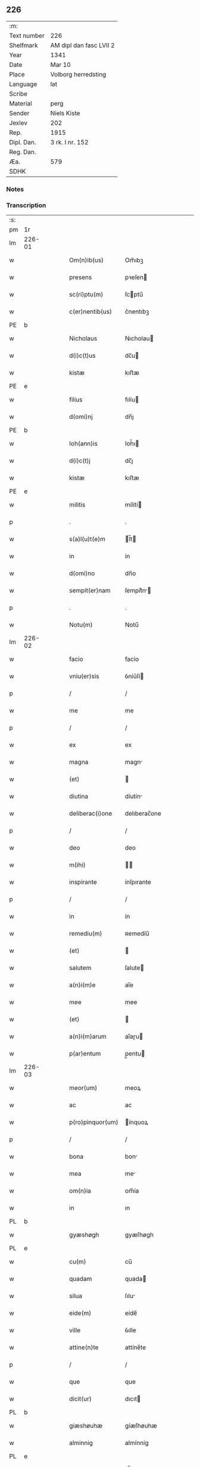 ** 226
| :m:         |                         |
| Text number | 226                     |
| Shelfmark   | AM dipl dan fasc LVII 2 |
| Year        | 1341                    |
| Date        | Mar 10                  |
| Place       | Volborg herredsting     |
| Language    | lat                     |
| Scribe      |                         |
| Material    | perg                    |
| Sender      | Niels Kiste             |
| Jexlev      | 202                     |
| Rep.        | 1915                    |
| Dipl. Dan.  | 3 rk. I nr. 152         |
| Reg. Dan.   |                         |
| Æa.         | 579                     |
| SDHK        |                         |

*** Notes


*** Transcription
| :s: |        |   |   |   |   |                   |              |   |   |   |   |     |   |   |   |               |
| pm  | 1r     |   |   |   |   |                   |              |   |   |   |   |     |   |   |   |               |
| lm  | 226-01 |   |   |   |   |                   |              |   |   |   |   |     |   |   |   |               |
| w   |        |   |   |   |   | Om(n)ib(us)       | Om̅ıbꝫ        |   |   |   |   | lat |   |   |   |        226-01 |
| w   |        |   |   |   |   | presens           | pꝛeſen      |   |   |   |   | lat |   |   |   |        226-01 |
| w   |        |   |   |   |   | sc(ri)ptu(m)      | ſcptu̅       |   |   |   |   | lat |   |   |   |        226-01 |
| w   |        |   |   |   |   | c(er)nentib(us)   | c͛nentıbꝫ     |   |   |   |   | lat |   |   |   |        226-01 |
| PE  | b      |   |   |   |   |                   |              |   |   |   |   |     |   |   |   |               |
| w   |        |   |   |   |   | Nicholaus         | Nıcholau    |   |   |   |   | lat |   |   |   |        226-01 |
| w   |        |   |   |   |   | d(i)c(t)us        | dc̅u         |   |   |   |   | lat |   |   |   |        226-01 |
| w   |        |   |   |   |   | kistæ             | kıﬅæ         |   |   |   |   | lat |   |   |   |        226-01 |
| PE  | e      |   |   |   |   |                   |              |   |   |   |   |     |   |   |   |               |
| w   |        |   |   |   |   | filius            | fılíu       |   |   |   |   | lat |   |   |   |        226-01 |
| w   |        |   |   |   |   | d(omi)nj          | dn̅ȷ          |   |   |   |   | lat |   |   |   |        226-01 |
| PE  | b      |   |   |   |   |                   |              |   |   |   |   |     |   |   |   |               |
| w   |        |   |   |   |   | Ioh(ann)is        | Ioh̅ı        |   |   |   |   | lat |   |   |   |        226-01 |
| w   |        |   |   |   |   | d(i)c(t)j         | dc̅ȷ          |   |   |   |   | lat |   |   |   |        226-01 |
| w   |        |   |   |   |   | kistæ             | kıﬅæ         |   |   |   |   | lat |   |   |   |        226-01 |
| PE  | e      |   |   |   |   |                   |              |   |   |   |   |     |   |   |   |               |
| w   |        |   |   |   |   | militis           | mílítí      |   |   |   |   | lat |   |   |   |        226-01 |
| p   |        |   |   |   |   | .                 | .            |   |   |   |   | lat |   |   |   |        226-01 |
| w   |        |   |   |   |   | s(a)l(u)t(e)m     | l̅t         |   |   |   |   | lat |   |   |   |        226-01 |
| w   |        |   |   |   |   | in                | ín           |   |   |   |   | lat |   |   |   |        226-01 |
| w   |        |   |   |   |   | d(omi)no          | dn̅o          |   |   |   |   | lat |   |   |   |        226-01 |
| w   |        |   |   |   |   | sempit(er)nam     | ſempít͛n    |   |   |   |   | lat |   |   |   |        226-01 |
| p   |        |   |   |   |   | .                 | .            |   |   |   |   | lat |   |   |   |        226-01 |
| w   |        |   |   |   |   | Notu(m)           | Notu̅         |   |   |   |   | lat |   |   |   |        226-01 |
| lm  | 226-02 |   |   |   |   |                   |              |   |   |   |   |     |   |   |   |               |
| w   |        |   |   |   |   | facio             | facio        |   |   |   |   | lat |   |   |   |        226-02 |
| w   |        |   |   |   |   | vniu(er)sis       | ỽníu͛ſí      |   |   |   |   | lat |   |   |   |        226-02 |
| p   |        |   |   |   |   | /                 | /            |   |   |   |   | lat |   |   |   |        226-02 |
| w   |        |   |   |   |   | me                | me           |   |   |   |   | lat |   |   |   |        226-02 |
| p   |        |   |   |   |   | /                 | /            |   |   |   |   | lat |   |   |   |        226-02 |
| w   |        |   |   |   |   | ex                | ex           |   |   |   |   | lat |   |   |   |        226-02 |
| w   |        |   |   |   |   | magna             | magn        |   |   |   |   | lat |   |   |   |        226-02 |
| w   |        |   |   |   |   | (et)              |             |   |   |   |   | lat |   |   |   |        226-02 |
| w   |        |   |   |   |   | diutina           | díutín      |   |   |   |   | lat |   |   |   |        226-02 |
| w   |        |   |   |   |   | deliberac(i)one   | delıberac̅one |   |   |   |   | lat |   |   |   |        226-02 |
| p   |        |   |   |   |   | /                 | /            |   |   |   |   | lat |   |   |   |        226-02 |
| w   |        |   |   |   |   | deo               | deo          |   |   |   |   | lat |   |   |   |        226-02 |
| w   |        |   |   |   |   | m(ihi)            |            |   |   |   |   | lat |   |   |   |        226-02 |
| w   |        |   |   |   |   | inspirante        | ínſpırante   |   |   |   |   | lat |   |   |   |        226-02 |
| p   |        |   |   |   |   | /                 | /            |   |   |   |   | lat |   |   |   |        226-02 |
| w   |        |   |   |   |   | in                | ín           |   |   |   |   | lat |   |   |   |        226-02 |
| w   |        |   |   |   |   | remediu(m)        | ʀemedíu̅      |   |   |   |   | lat |   |   |   |        226-02 |
| w   |        |   |   |   |   | (et)              |             |   |   |   |   | lat |   |   |   |        226-02 |
| w   |        |   |   |   |   | salutem           | ſalute      |   |   |   |   | lat |   |   |   |        226-02 |
| w   |        |   |   |   |   | a(n)i(m)e         | ai̅e          |   |   |   |   | lat |   |   |   |        226-02 |
| w   |        |   |   |   |   | mee               | mee          |   |   |   |   | lat |   |   |   |        226-02 |
| w   |        |   |   |   |   | (et)              |             |   |   |   |   | lat |   |   |   |        226-02 |
| w   |        |   |   |   |   | a(n)i(m)arum      | ai̅aɼu       |   |   |   |   | lat |   |   |   |        226-02 |
| w   |        |   |   |   |   | p(ar)entum        | p̲entu       |   |   |   |   | lat |   |   |   |        226-02 |
| lm  | 226-03 |   |   |   |   |                   |              |   |   |   |   |     |   |   |   |               |
| w   |        |   |   |   |   | meor(um)          | meoꝝ         |   |   |   |   | lat |   |   |   |        226-03 |
| w   |        |   |   |   |   | ac                | ac           |   |   |   |   | lat |   |   |   |        226-03 |
| w   |        |   |   |   |   | p(ro)pinquor(um)  | ínquoꝝ      |   |   |   |   | lat |   |   |   |        226-03 |
| p   |        |   |   |   |   | /                 | /            |   |   |   |   | lat |   |   |   |        226-03 |
| w   |        |   |   |   |   | bona              | bon         |   |   |   |   | lat |   |   |   |        226-03 |
| w   |        |   |   |   |   | mea               | me          |   |   |   |   | lat |   |   |   |        226-03 |
| w   |        |   |   |   |   | om(n)ia           | om̅ía         |   |   |   |   | lat |   |   |   |        226-03 |
| w   |        |   |   |   |   | in                | ın           |   |   |   |   | lat |   |   |   |        226-03 |
| PL  | b      |   |   |   |   |                   |              |   |   |   |   |     |   |   |   |               |
| w   |        |   |   |   |   | gyæshøgh          | gyæſhøgh     |   |   |   |   | lat |   |   |   |        226-03 |
| PL  | e      |   |   |   |   |                   |              |   |   |   |   |     |   |   |   |               |
| w   |        |   |   |   |   | cu(m)             | cu̅           |   |   |   |   | lat |   |   |   |        226-03 |
| w   |        |   |   |   |   | quadam            | quada       |   |   |   |   | lat |   |   |   |        226-03 |
| w   |        |   |   |   |   | silua             | ſılu        |   |   |   |   | lat |   |   |   |        226-03 |
| w   |        |   |   |   |   | eide(m)           | eíde̅         |   |   |   |   | lat |   |   |   |        226-03 |
| w   |        |   |   |   |   | ville             | ỽılle        |   |   |   |   | lat |   |   |   |        226-03 |
| w   |        |   |   |   |   | attine(n)te       | attíne̅te     |   |   |   |   | lat |   |   |   |        226-03 |
| p   |        |   |   |   |   | /                 | /            |   |   |   |   | lat |   |   |   |        226-03 |
| w   |        |   |   |   |   | que               | que          |   |   |   |   | lat |   |   |   |        226-03 |
| w   |        |   |   |   |   | dicit(ur)         | dıcıt       |   |   |   |   | lat |   |   |   |        226-03 |
| PL  | b      |   |   |   |   |                   |              |   |   |   |   |     |   |   |   |               |
| w   |        |   |   |   |   | giæshøuhæ         | gíæſhøuhæ    |   |   |   |   | lat |   |   |   |        226-03 |
| w   |        |   |   |   |   | alminnig          | almínníg     |   |   |   |   | lat |   |   |   |        226-03 |
| PL  | e      |   |   |   |   |                   |              |   |   |   |   |     |   |   |   |               |
| w   |        |   |   |   |   | v(e)l             | ỽl̅           |   |   |   |   | lat |   |   |   |        226-03 |
| PL  | b      |   |   |   |   |                   |              |   |   |   |   |     |   |   |   |               |
| w   |        |   |   |   |   | de¦læskough       | de¦læſkough  |   |   |   |   | lat |   |   |   | 226-03—226-04 |
| PL  | e      |   |   |   |   |                   |              |   |   |   |   |     |   |   |   |               |
| p   |        |   |   |   |   | .                 | .            |   |   |   |   | lat |   |   |   |        226-04 |
| w   |        |   |   |   |   | ac                | ac           |   |   |   |   | lat |   |   |   |        226-04 |
| w   |        |   |   |   |   | bona              | bon         |   |   |   |   | lat |   |   |   |        226-04 |
| w   |        |   |   |   |   | mea               | me          |   |   |   |   | lat |   |   |   |        226-04 |
| w   |        |   |   |   |   | in                | ín           |   |   |   |   | lat |   |   |   |        226-04 |
| PL  | b      |   |   |   |   |                   |              |   |   |   |   |     |   |   |   |               |
| w   |        |   |   |   |   | wæstræsauhæby     | wæﬅræſauhæbẏ |   |   |   |   | lat |   |   |   |        226-04 |
| PL  | e      |   |   |   |   |                   |              |   |   |   |   |     |   |   |   |               |
| w   |        |   |   |   |   | circa             | círca        |   |   |   |   | lat |   |   |   |        226-04 |
| w   |        |   |   |   |   | dimidiam          | dímidı     |   |   |   |   | lat |   |   |   |        226-04 |
| w   |        |   |   |   |   | m(a)rcham         | mᷓɼcha       |   |   |   |   | lat |   |   |   |        226-04 |
| w   |        |   |   |   |   | in                | ín           |   |   |   |   | lat |   |   |   |        226-04 |
| w   |        |   |   |   |   | censu             | cenſu        |   |   |   |   | lat |   |   |   |        226-04 |
| w   |        |   |   |   |   | t(er)re           | t͛ɼe          |   |   |   |   | lat |   |   |   |        226-04 |
| p   |        |   |   |   |   | .                 | .            |   |   |   |   | lat |   |   |   |        226-04 |
| w   |        |   |   |   |   | cu(m)             | cu̅           |   |   |   |   | lat |   |   |   |        226-04 |
| w   |        |   |   |   |   | siluis            | ſılui       |   |   |   |   | lat |   |   |   |        226-04 |
| w   |        |   |   |   |   | ibide(m)          | ıbıde̅        |   |   |   |   | lat |   |   |   |        226-04 |
| w   |        |   |   |   |   | ac                | ac           |   |   |   |   | lat |   |   |   |        226-04 |
| w   |        |   |   |   |   | om(n)ib(us)       | om̅ıbꝫ        |   |   |   |   | lat |   |   |   |        226-04 |
| w   |        |   |   |   |   | alijs             | alí        |   |   |   |   | lat |   |   |   |        226-04 |
| w   |        |   |   |   |   | mobilib(us)       | mobılıbꝫ     |   |   |   |   | lat |   |   |   |        226-04 |
| w   |        |   |   |   |   | (et)              |             |   |   |   |   | lat |   |   |   |        226-04 |
| w   |        |   |   |   |   | i(m)mo¦bilib(us)  | ı̅mo¦bılıbꝫ   |   |   |   |   | lat |   |   |   | 226-04—226-05 |
| w   |        |   |   |   |   | ad                | ad           |   |   |   |   | lat |   |   |   |        226-05 |
| w   |        |   |   |   |   | d(i)c(t)a         | dc͛a          |   |   |   |   | lat |   |   |   |        226-05 |
| w   |        |   |   |   |   | bona              | bon         |   |   |   |   | lat |   |   |   |        226-05 |
| w   |        |   |   |   |   | attine(n)tib(us)  | attíne̅tıbꝫ   |   |   |   |   | lat |   |   |   |        226-05 |
| w   |        |   |   |   |   | religiosis        | ʀelıgíoſıs   |   |   |   |   | lat |   |   |   |        226-05 |
| w   |        |   |   |   |   | d(omi)nab(us)     | dn̅bꝫ        |   |   |   |   | lat |   |   |   |        226-05 |
| w   |        |   |   |   |   | sororib(us)       | ſoꝛoꝛíbꝫ     |   |   |   |   | lat |   |   |   |        226-05 |
| w   |        |   |   |   |   | s(an)c(t)e        | ſc̅e          |   |   |   |   | lat |   |   |   |        226-05 |
| w   |        |   |   |   |   | clare             | claɼe        |   |   |   |   | lat |   |   |   |        226-05 |
| PL  | b      |   |   |   |   |                   |              |   |   |   |   |     |   |   |   |               |
| w   |        |   |   |   |   | Rosk(ildis)       | Roſꝃ         |   |   |   |   | lat |   |   |   |        226-05 |
| PL  | e      |   |   |   |   |                   |              |   |   |   |   |     |   |   |   |               |
| p   |        |   |   |   |   | .                 | .            |   |   |   |   | lat |   |   |   |        226-05 |
| w   |        |   |   |   |   | dedisse           | dedíſſe      |   |   |   |   | lat |   |   |   |        226-05 |
| w   |        |   |   |   |   | (et)              |             |   |   |   |   | lat |   |   |   |        226-05 |
| w   |        |   |   |   |   | co(n)tulisse      | co̅tuliſſe    |   |   |   |   | lat |   |   |   |        226-05 |
| p   |        |   |   |   |   | .                 | .            |   |   |   |   | lat |   |   |   |        226-05 |
| w   |        |   |   |   |   | (et)              |             |   |   |   |   | lat |   |   |   |        226-05 |
| w   |        |   |   |   |   | in                | ín           |   |   |   |   | lat |   |   |   |        226-05 |
| w   |        |   |   |   |   | placito           | placíto      |   |   |   |   | lat |   |   |   |        226-05 |
| PL  | b      |   |   |   |   |                   |              |   |   |   |   |     |   |   |   |               |
| w   |        |   |   |   |   | walbushar(et)     | walbuſha    |   |   |   |   | lat |   |   |   |        226-05 |
| PL  | e      |   |   |   |   |                   |              |   |   |   |   |     |   |   |   |               |
| w   |        |   |   |   |   | in                | ín           |   |   |   |   | lat |   |   |   |        226-05 |
| w   |        |   |   |   |   | syale(n)dia       | ſyale̅día     |   |   |   |   | lat |   |   |   |        226-05 |
| lm  | 226-06 |   |   |   |   |                   |              |   |   |   |   |     |   |   |   |               |
| w   |        |   |   |   |   | sub               | ſub          |   |   |   |   | lat |   |   |   |        226-06 |
| w   |        |   |   |   |   | a(n)no            | a̅no          |   |   |   |   | lat |   |   |   |        226-06 |
| w   |        |   |   |   |   | d(omi)ni          | dn̅í          |   |   |   |   | lat |   |   |   |        226-06 |
| p   |        |   |   |   |   | .                 | .            |   |   |   |   | lat |   |   |   |        226-06 |
| n   |        |   |   |   |   | mͦ                 | ͦ            |   |   |   |   | lat |   |   |   |        226-06 |
| p   |        |   |   |   |   | .                 | .            |   |   |   |   | lat |   |   |   |        226-06 |
| n   |        |   |   |   |   | cccͦ               | ᴄᴄͦᴄ          |   |   |   |   | lat |   |   |   |        226-06 |
| n   |        |   |   |   |   | xlͦ                | xͦl           |   |   |   |   | lat |   |   |   |        226-06 |
| w   |        |   |   |   |   | p(ri)mo           | pmo         |   |   |   |   | lat |   |   |   |        226-06 |
| w   |        |   |   |   |   | sabb(a)to         | ſabb̅to       |   |   |   |   | lat |   |   |   |        226-06 |
| w   |        |   |   |   |   | p(ro)ximo         | ꝓxímo        |   |   |   |   | lat |   |   |   |        226-06 |
| w   |        |   |   |   |   | an(te)            | n̅           |   |   |   |   | lat |   |   |   |        226-06 |
| w   |        |   |   |   |   | festu(m)          | feﬅu̅         |   |   |   |   | lat |   |   |   |        226-06 |
| w   |        |   |   |   |   | b(ea)ti           | bt̅ı          |   |   |   |   | lat |   |   |   |        226-06 |
| w   |        |   |   |   |   | g(re)gorij        | gͤgoꝛí       |   |   |   |   | lat |   |   |   |        226-06 |
| w   |        |   |   |   |   | pape              | pape         |   |   |   |   | lat |   |   |   |        226-06 |
| p   |        |   |   |   |   | /                 | /            |   |   |   |   | lat |   |   |   |        226-06 |
| w   |        |   |   |   |   | p(er)sonalit(er)  | p̲ſonalıt͛     |   |   |   |   | lat |   |   |   |        226-06 |
| w   |        |   |   |   |   | p(rese)ntib(us)   | pn̅tıbꝫ       |   |   |   |   | lat |   |   |   |        226-06 |
| w   |        |   |   |   |   | plurib(us)        | plurıbꝫ      |   |   |   |   | lat |   |   |   |        226-06 |
| w   |        |   |   |   |   | fidedignis        | fıdedígnís   |   |   |   |   | lat |   |   |   |        226-06 |
| w   |        |   |   |   |   | s(e)c(un)d(u)m    | ſcd̅         |   |   |   |   | lat |   |   |   |        226-06 |
| w   |        |   |   |   |   | leges             | leges        |   |   |   |   | lat |   |   |   |        226-06 |
| w   |        |   |   |   |   | pr(ouinc)ie       | pꝛ̅ıe         |   |   |   |   | lat |   |   |   |        226-06 |
| w   |        |   |   |   |   | n(ost)re          | nɼ̅e          |   |   |   |   | lat |   |   |   |        226-06 |
| lm  | 226-07 |   |   |   |   |                   |              |   |   |   |   |     |   |   |   |               |
| w   |        |   |   |   |   | scotasse          | ſcotaſſe     |   |   |   |   | lat |   |   |   |        226-07 |
| w   |        |   |   |   |   | iure              | íuɼe         |   |   |   |   | lat |   |   |   |        226-07 |
| w   |        |   |   |   |   | p(er)petuo        | ̲etuo        |   |   |   |   | lat |   |   |   |        226-07 |
| w   |        |   |   |   |   | possidenda        | poſſıdenda   |   |   |   |   | lat |   |   |   |        226-07 |
| p   |        |   |   |   |   | .                 | .            |   |   |   |   | lat |   |   |   |        226-07 |
| w   |        |   |   |   |   | In                | In           |   |   |   |   | lat |   |   |   |        226-07 |
| w   |        |   |   |   |   | cui(us)           | ᴄuíꝰ         |   |   |   |   | lat |   |   |   |        226-07 |
| w   |        |   |   |   |   | rei               | ʀeí          |   |   |   |   | lat |   |   |   |        226-07 |
| w   |        |   |   |   |   | Testi(m)o(n)i(u)m | ᴛeﬅı̅oí      |   |   |   |   | lat |   |   |   |        226-07 |
| w   |        |   |   |   |   | sigillu(m)        | ſıgıllu̅      |   |   |   |   | lat |   |   |   |        226-07 |
| w   |        |   |   |   |   | meu(m)            | meu̅          |   |   |   |   | lat |   |   |   |        226-07 |
| w   |        |   |   |   |   | vna               | ỽn          |   |   |   |   | lat |   |   |   |        226-07 |
| w   |        |   |   |   |   | cu(m)             | cu̅           |   |   |   |   | lat |   |   |   |        226-07 |
| w   |        |   |   |   |   | sigill(m)         | ſıgıll̅       |   |   |   |   | lat |   |   |   |        226-07 |
| w   |        |   |   |   |   | d(omi)nor(um)     | dn̅oꝝ         |   |   |   |   | lat |   |   |   |        226-07 |
| w   |        |   |   |   |   | Magistri          | agıﬅri      |   |   |   |   | lat |   |   |   |        226-07 |
| PE  | b      |   |   |   |   |                   |              |   |   |   |   |     |   |   |   |               |
| w   |        |   |   |   |   | he(m)mingi        | he̅míngi      |   |   |   |   | lat |   |   |   |        226-07 |
| PE  | e      |   |   |   |   |                   |              |   |   |   |   |     |   |   |   |               |
| w   |        |   |   |   |   | archidyac(oni)    | rchıdya    |   |   |   |   | lat |   |   |   |        226-07 |
| w   |        |   |   |   |   | (et)              |             |   |   |   |   | lat |   |   |   |        226-07 |
| PE  | b      |   |   |   |   |                   |              |   |   |   |   |     |   |   |   |               |
| w   |        |   |   |   |   | Ioh(ann)is        | Ioh̅ı        |   |   |   |   | lat |   |   |   |        226-07 |
| lm  | 226-08 |   |   |   |   |                   |              |   |   |   |   |     |   |   |   |               |
| w   |        |   |   |   |   | capellæ           | capellæ      |   |   |   |   | lat |   |   |   |        226-08 |
| PE  | e      |   |   |   |   |                   |              |   |   |   |   |     |   |   |   |               |
| w   |        |   |   |   |   | cantoris          | ᴄantoꝛí     |   |   |   |   | lat |   |   |   |        226-08 |
| w   |        |   |   |   |   | eccl(es)ie        | eccl̅ıe       |   |   |   |   | lat |   |   |   |        226-08 |
| PL  | b      |   |   |   |   |                   |              |   |   |   |   |     |   |   |   |               |
| w   |        |   |   |   |   | roskilden(sis)    | ʀoſkılde̅    |   |   |   |   | lat |   |   |   |        226-08 |
| PL  | e      |   |   |   |   |                   |              |   |   |   |   |     |   |   |   |               |
| w   |        |   |   |   |   | ac                | c           |   |   |   |   | lat |   |   |   |        226-08 |
| w   |        |   |   |   |   | D(omi)nor(um)     | Dn̅oꝝ         |   |   |   |   | lat |   |   |   |        226-08 |
| PE  | b      |   |   |   |   |                   |              |   |   |   |   |     |   |   |   |               |
| w   |        |   |   |   |   | roolf             | ʀoolf        |   |   |   |   | lat |   |   |   |        226-08 |
| PE  | e      |   |   |   |   |                   |              |   |   |   |   |     |   |   |   |               |
| w   |        |   |   |   |   | de                | de           |   |   |   |   | lat |   |   |   |        226-08 |
| PL  | b      |   |   |   |   |                   |              |   |   |   |   |     |   |   |   |               |
| w   |        |   |   |   |   | hwilvingæ         | hwılỽíngæ    |   |   |   |   | lat |   |   |   |        226-08 |
| PL  | e      |   |   |   |   |                   |              |   |   |   |   |     |   |   |   |               |
| w   |        |   |   |   |   | (et)              |             |   |   |   |   | lat |   |   |   |        226-08 |
| PE  | b      |   |   |   |   |                   |              |   |   |   |   |     |   |   |   |               |
| w   |        |   |   |   |   | laure(n)cij       | lauɼe̅cí     |   |   |   |   | lat |   |   |   |        226-08 |
| PE  | e      |   |   |   |   |                   |              |   |   |   |   |     |   |   |   |               |
| w   |        |   |   |   |   | de                | de           |   |   |   |   | lat |   |   |   |        226-08 |
| PL  | b      |   |   |   |   |                   |              |   |   |   |   |     |   |   |   |               |
| w   |        |   |   |   |   | sæby              | ſæbẏ         |   |   |   |   | lat |   |   |   |        226-08 |
| PL  | e      |   |   |   |   |                   |              |   |   |   |   |     |   |   |   |               |
| w   |        |   |   |   |   | sac(er)dotu(m)    | ſac͛dotu̅      |   |   |   |   | lat |   |   |   |        226-08 |
| p   |        |   |   |   |   | .                 | .            |   |   |   |   | lat |   |   |   |        226-08 |
| w   |        |   |   |   |   | n(ec)no(n)        | nͨno̅          |   |   |   |   | lat |   |   |   |        226-08 |
| w   |        |   |   |   |   | viror(um)         | ỽíroꝝ        |   |   |   |   | lat |   |   |   |        226-08 |
| w   |        |   |   |   |   | nobiliu(m)        | nobılıu̅      |   |   |   |   | lat |   |   |   |        226-08 |
| PE  | b      |   |   |   |   |                   |              |   |   |   |   |     |   |   |   |               |
| w   |        |   |   |   |   | Stigoti           | Stígotı      |   |   |   |   | lat |   |   |   |        226-08 |
| w   |        |   |   |   |   | pæ¦t(er)s(un)     | pæ¦t͛        |   |   |   |   | lat |   |   |   | 226-08—226-09 |
| PE  | e      |   |   |   |   |                   |              |   |   |   |   |     |   |   |   |               |
| w   |        |   |   |   |   | de                | de           |   |   |   |   | lat |   |   |   |        226-09 |
| PL  | b      |   |   |   |   |                   |              |   |   |   |   |     |   |   |   |               |
| w   |        |   |   |   |   | rijs              | rí         |   |   |   |   | lat |   |   |   |        226-09 |
| PL  | e      |   |   |   |   |                   |              |   |   |   |   |     |   |   |   |               |
| p   |        |   |   |   |   | .                 | .            |   |   |   |   | lat |   |   |   |        226-09 |
| PE  | b      |   |   |   |   |                   |              |   |   |   |   |     |   |   |   |               |
| w   |        |   |   |   |   | Mathei            | atheí       |   |   |   |   | lat |   |   |   |        226-09 |
| w   |        |   |   |   |   | d(i)c(t)i         | dc̅ı          |   |   |   |   | lat |   |   |   |        226-09 |
| w   |        |   |   |   |   | ta                | ta           |   |   |   |   | lat |   |   |   |        226-09 |
| PE  | e      |   |   |   |   |                   |              |   |   |   |   |     |   |   |   |               |
| p   |        |   |   |   |   | .                 | .            |   |   |   |   | lat |   |   |   |        226-09 |
| PE  | b      |   |   |   |   |                   |              |   |   |   |   |     |   |   |   |               |
| w   |        |   |   |   |   | Ioh(ann)is        | Ioh̅ı        |   |   |   |   | lat |   |   |   |        226-09 |
| w   |        |   |   |   |   | olæfs(un)         | olæf        |   |   |   |   | lat |   |   |   |        226-09 |
| w   |        |   |   |   |   | d(i)c(t)i         | dc̅ı          |   |   |   |   | lat |   |   |   |        226-09 |
| w   |        |   |   |   |   | lu(n)gæ           | lu̅gæ         |   |   |   |   | lat |   |   |   |        226-09 |
| PE  | e      |   |   |   |   |                   |              |   |   |   |   |     |   |   |   |               |
| p   |        |   |   |   |   | .                 | .            |   |   |   |   | lat |   |   |   |        226-09 |
| PE  | b      |   |   |   |   |                   |              |   |   |   |   |     |   |   |   |               |
| w   |        |   |   |   |   | andree            | ndɼee       |   |   |   |   | lat |   |   |   |        226-09 |
| w   |        |   |   |   |   | haghæ             | haghæ        |   |   |   |   | lat |   |   |   |        226-09 |
| PE  | e      |   |   |   |   |                   |              |   |   |   |   |     |   |   |   |               |
| p   |        |   |   |   |   | .                 | .            |   |   |   |   | lat |   |   |   |        226-09 |
| PE  | b      |   |   |   |   |                   |              |   |   |   |   |     |   |   |   |               |
| w   |        |   |   |   |   | Nicholaj          | Níchola     |   |   |   |   | lat |   |   |   |        226-09 |
| w   |        |   |   |   |   | pæt(er)s(un)      | pæt͛         |   |   |   |   | lat |   |   |   |        226-09 |
| PE  | e      |   |   |   |   |                   |              |   |   |   |   |     |   |   |   |               |
| w   |        |   |   |   |   | de                | de           |   |   |   |   | lat |   |   |   |        226-09 |
| PL  | b      |   |   |   |   |                   |              |   |   |   |   |     |   |   |   |               |
| w   |        |   |   |   |   | sonæthorp         | ſonæthoꝛp    |   |   |   |   | lat |   |   |   |        226-09 |
| PL  | e      |   |   |   |   |                   |              |   |   |   |   |     |   |   |   |               |
| p   |        |   |   |   |   | .                 | .            |   |   |   |   | lat |   |   |   |        226-09 |
| PE  | b      |   |   |   |   |                   |              |   |   |   |   |     |   |   |   |               |
| w   |        |   |   |   |   | auhonis           | auhoni      |   |   |   |   | lat |   |   |   |        226-09 |
| w   |        |   |   |   |   | iønæss(un)        | íønæ       |   |   |   |   | lat |   |   |   |        226-09 |
| PE  | e      |   |   |   |   |                   |              |   |   |   |   |     |   |   |   |               |
| w   |        |   |   |   |   | (et)              |             |   |   |   |   | lat |   |   |   |        226-09 |
| PE  | b      |   |   |   |   |                   |              |   |   |   |   |     |   |   |   |               |
| w   |        |   |   |   |   | Ioh(ann)is        | Ioh̅ı        |   |   |   |   | lat |   |   |   |        226-09 |
| w   |        |   |   |   |   | ions(un)          | íon         |   |   |   |   | lat |   |   |   |        226-09 |
| w   |        |   |   |   |   | ad¦uocatj         | ad¦uocat    |   |   |   |   | lat |   |   |   | 226-09—226-10 |
| PE  | e      |   |   |   |   |                   |              |   |   |   |   |     |   |   |   |               |
| w   |        |   |   |   |   | ibidem            | ıbide       |   |   |   |   | lat |   |   |   |        226-10 |
| w   |        |   |   |   |   | p(re)sentib(us)   | p̅ſentibꝫ     |   |   |   |   | lat |   |   |   |        226-10 |
| w   |        |   |   |   |   | est               | eﬅ           |   |   |   |   | lat |   |   |   |        226-10 |
| w   |        |   |   |   |   | appe(n)sum        | ae̅ſu       |   |   |   |   | lat |   |   |   |        226-10 |
| p   |        |   |   |   |   | .                 | .            |   |   |   |   | lat |   |   |   |        226-10 |
| w   |        |   |   |   |   | Datu(m)           | Datu̅         |   |   |   |   | lat |   |   |   |        226-10 |
| w   |        |   |   |   |   | anno              | anno         |   |   |   |   | lat |   |   |   |        226-10 |
| w   |        |   |   |   |   | (et)              |             |   |   |   |   | lat |   |   |   |        226-10 |
| w   |        |   |   |   |   | die               | díe          |   |   |   |   | lat |   |   |   |        226-10 |
| w   |        |   |   |   |   | supradictis       | ſupꝛadíí   |   |   |   |   | lat |   |   |   |        226-10 |
| p   |        |   |   |   |   |                  |             |   |   |   |   | lat |   |   |   |        226-10 |
| :e: |        |   |   |   |   |                   |              |   |   |   |   |     |   |   |   |               |
